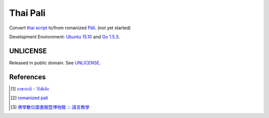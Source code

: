 =========
Thai Pali
=========

Convert `thai script`_ to/from romanized `Pāli`_.
(not yet started)

Development Environment: `Ubuntu 15.10`_ and `Go 1.5.3`_.


UNLICENSE
+++++++++

Released in public domain. See UNLICENSE_.


References
++++++++++

.. [1] `ภาษาบาลี - วิกิพีเดีย <https://th.wikipedia.org/wiki/%E0%B8%A0%E0%B8%B2%E0%B8%A9%E0%B8%B2%E0%B8%9A%E0%B8%B2%E0%B8%A5%E0%B8%B5>`_

.. [2] `romanized pali`_

.. [3] `佛學數位圖書館暨博物館 ::: 語言教學 <http://buddhism.lib.ntu.edu.tw/lesson/>`_

.. _Go: https://golang.org/
.. _Golang: https://golang.org/
.. _Ubuntu 15.10: http://releases.ubuntu.com/15.10/
.. _Go 1.5.3: https://golang.org/dl/
.. _Pāli: https://en.wikipedia.org/wiki/Pali
.. _romanized pali: https://www.google.com/search?q=romanized+pali
.. _thai script: https://www.google.com/search?q=thai+script
.. _UNLICENSE: http://unlicense.org/
